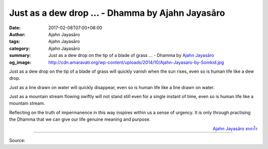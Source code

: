 Just as a dew drop ... - Dhamma by Ajahn Jayasāro
#################################################

:date: 2017-02-08T07:00+08:00
:author: Ajahn Jayasāro
:tags: Ajahn Jayasāro
:category: Ajahn Jayasāro
:summary: Just as a dew drop on the tip of a blade of grass ...
          - Dhamma by `Ajahn Jayasāro`_
:og_image: http://cdn.amaravati.org/wp-content/uploads/2014/10/Ajahn-Jayasaro-by-Somkid.jpg


Just as a dew drop on the tip of a blade of grass will quickly vanish when the
sun rises, even so is human life like a dew drop.

Just as a line drawn on water will quickly disappear, even so is human life like
a line drawn on water.

Just as a mountain stream flowing swiftly will not stand still even for a single
instant of time, even so is human life like a mountain stream.

Reflecting on the truth of impermanence in this way inspires within us a sense
of urgency. It is only through practising the Dhamma that we can give our life
genuine meaning and purpose.

.. container:: align-right

  `Ajahn Jayasāro`_ `ชยสาโร`_

.. image:: https://scontent-tpe1-1.xx.fbcdn.net/v/t31.0-8/q82/s960x960/16587228_1114350865340265_6843149674256559847_o.jpg?oh=3fd68e23b9ee78348f4a8f292ec41c6e&oe=58FF7400
   :align: center
   :alt: Just as a dew drop

----

Source:

.. raw:: html

  <iframe src="https://www.facebook.com/plugins/post.php?href=https%3A%2F%2Fwww.facebook.com%2Fjayasaro.panyaprateep.org%2Fposts%2F1114350865340265%3A0&width=500" width="500" height="502" style="border:none;overflow:hidden" scrolling="no" frameborder="0" allowTransparency="true"></iframe>

.. _Ajahn Jayasāro: http://www.amaravati.org/biographies/ajahn-jayasaro/
.. _ชยสาโร: https://www.google.com/search?q=%E0%B8%8A%E0%B8%A2%E0%B8%AA%E0%B8%B2%E0%B9%82%E0%B8%A3
